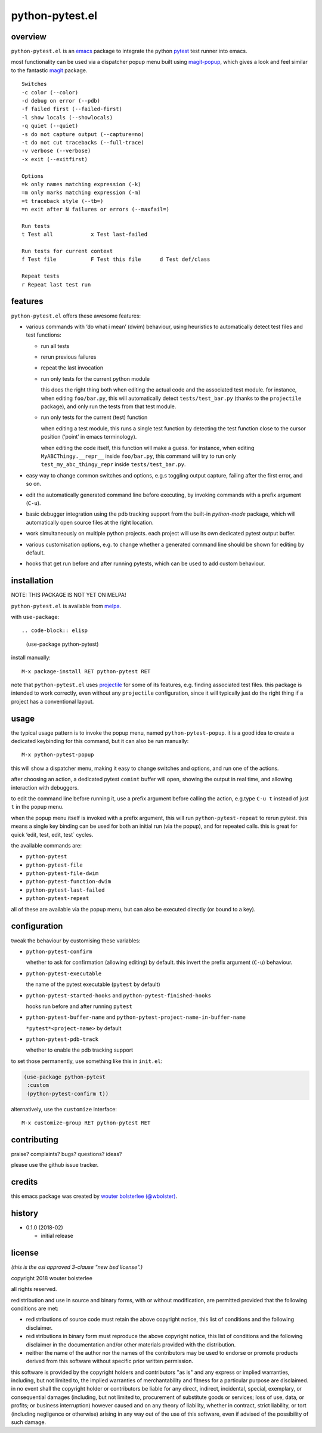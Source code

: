================
python-pytest.el
================

.. image:: https://melpa.org/packages/python-pytest-badge.svg
   :alt: melpa badge

.. image:: https://stable.melpa.org/packages/python-pytest-badge.svg
   :alt: melpa stable badge

overview
========

``python-pytest.el`` is an `emacs`__ package
to integrate the python `pytest`__ test runner
into emacs.

__ https://www.gnu.org/software/emacs/
__ https://pytest.org/

most functionality can be used via
a dispatcher popup menu built using `magit-popup`__,
which gives a look and feel
similar to the fantastic `magit`__ package.

__ https://magit.vc/manual/magit-popup.html
__ https://magit.vc/

::

  Switches
  -c color (--color)
  -d debug on error (--pdb)
  -f failed first (--failed-first)
  -l show locals (--showlocals)
  -q quiet (--quiet)
  -s do not capture output (--capture=no)
  -t do not cut tracebacks (--full-trace)
  -v verbose (--verbose)
  -x exit (--exitfirst)

  Options
  =k only names matching expression (-k)
  =m only marks matching expression (-m)
  =t traceback style (--tb=)
  =n exit after N failures or errors (--maxfail=)

  Run tests
  t Test all            x Test last-failed

  Run tests for current context
  f Test file           F Test this file      d Test def/class

  Repeat tests
  r Repeat last test run


features
========

``python-pytest.el`` offers these awesome features:

* various commands with ‘do what i mean’ (dwim) behaviour,
  using heuristics to automatically detect test files and test
  functions:

  * run all tests

  * rerun previous failures

  * repeat the last invocation

  * run only tests for the current python module

    this does the right thing both when editing the actual code
    and the associated test module.
    for instance, when editing ``foo/bar.py``,
    this will automatically detect ``tests/test_bar.py``
    (thanks to the ``projectile`` package),
    and only run the tests from that test module.

  * run only tests for the current (test) function

    when editing a test module, this runs a single test function
    by detecting the test function close to the cursor position
    (‘point’ in emacs terminology).

    when editing the code itself, this function will make a guess.
    for instance, when editing
    ``MyABCThingy.__repr__`` inside ``foo/bar.py``,
    this command will try to run only
    ``test_my_abc_thingy_repr`` inside ``tests/test_bar.py``.

* easy way to change common switches and options, e.g.s
  toggling output capture, failing after the first error,
  and so on.

* edit the automatically generated command line before executing,
  by invoking commands with a prefix argument (``C-u``).

* basic debugger integration using the pdb tracking support
  from the built-in `python-mode` package,
  which will automatically open source files at the right location.

* work simultaneously on multiple python projects.
  each project will use its own dedicated pytest output buffer.

* various customisation options, e.g. to change whether
  a generated command line should be shown for editing by default.

* hooks that get run before and after running pytests,
  which can be used to add custom behaviour.


installation
============

NOTE: THIS PACKAGE IS NOT YET ON MELPA!

``python-pytest.el`` is available from `melpa`__.

__ https://melpa.org/#/python-pytest

with ``use-package``::

.. code-block:: elisp

  (use-package python-pytest)

install manually::

  M-x package-install RET python-pytest RET

note that ``python-pytest.el`` uses `projectile`__
for some of its features, e.g. finding associated test files.
this package is intended to work correctly,
even without any ``projectile`` configuration,
since it will typically just do the right thing
if a project has a conventional layout.

__ https://github.com/bbatsov/projectile


usage
=====

the typical usage pattern is to invoke the popup menu,
named ``python-pytest-popup``.
it is a good idea to create a dedicated keybinding for this command,
but it can also be run manually:

::

  M-x python-pytest-popup

this will show a dispatcher menu, making it easy to change
switches and options, and run one of the actions.

after choosing an action, a dedicated pytest ``comint`` buffer will open,
showing the output in real time, and allowing interaction with debuggers.

to edit the command line before running it,
use a prefix argument before calling the action,
e.g.type ``C-u t`` instead of just ``t`` in the popup menu.

when the popup menu itself is invoked with a prefix argument,
this will run ``python-pytest-repeat`` to rerun pytest.
this means a single key binding can be used for both
an initial run (via the popup), and for repeated calls.
this is great for quick ‘edit, test, edit, test` cycles.

the available commands are:

- ``python-pytest``
- ``python-pytest-file``
- ``python-pytest-file-dwim``
- ``python-pytest-function-dwim``
- ``python-pytest-last-failed``
- ``python-pytest-repeat``

all of these are available via the popup menu,
but can also be executed directly (or bound to a key).


configuration
=============

tweak the behaviour by customising these variables:

- ``python-pytest-confirm``

  whether to ask for confirmation (allowing editing) by default.
  this invert the prefix argument (``C-u``) behaviour.

- ``python-pytest-executable``

  the name of the pytest executable (``pytest`` by default)

- ``python-pytest-started-hooks`` and ``python-pytest-finished-hooks``

  hooks run before and after running ``pytest``

- ``python-pytest-buffer-name`` and ``python-pytest-project-name-in-buffer-name``

  ``*pytest*<project-name>`` by default

- ``python-pytest-pdb-track``

  whether to enable the pdb tracking support

to set those permanently, use something like this in ``init.el``:

.. code-block:: elisp

  (use-package python-pytest
   :custom
   (python-pytest-confirm t))

alternatively, use the ``customize`` interface::

  M-x customize-group RET python-pytest RET


contributing
============

praise? complaints? bugs? questions? ideas?

please use the github issue tracker.


credits
=======

this emacs package was created by
`wouter bolsterlee (@wbolster)
<https://github.com/wbolster>`_.

history
=======

* 0.1.0 (2018-02)

  * initial release


license
=======

*(this is the osi approved 3-clause "new bsd license".)*

copyright 2018 wouter bolsterlee

all rights reserved.

redistribution and use in source and binary forms, with or without
modification, are permitted provided that the following conditions are met:

* redistributions of source code must retain the above copyright notice, this
  list of conditions and the following disclaimer.

* redistributions in binary form must reproduce the above copyright notice, this
  list of conditions and the following disclaimer in the documentation and/or
  other materials provided with the distribution.

* neither the name of the author nor the names of the contributors may be used
  to endorse or promote products derived from this software without specific
  prior written permission.

this software is provided by the copyright holders and contributors "as is" and
any express or implied warranties, including, but not limited to, the implied
warranties of merchantability and fitness for a particular purpose are
disclaimed. in no event shall the copyright holder or contributors be liable
for any direct, indirect, incidental, special, exemplary, or consequential
damages (including, but not limited to, procurement of substitute goods or
services; loss of use, data, or profits; or business interruption) however
caused and on any theory of liability, whether in contract, strict liability,
or tort (including negligence or otherwise) arising in any way out of the use
of this software, even if advised of the possibility of such damage.
